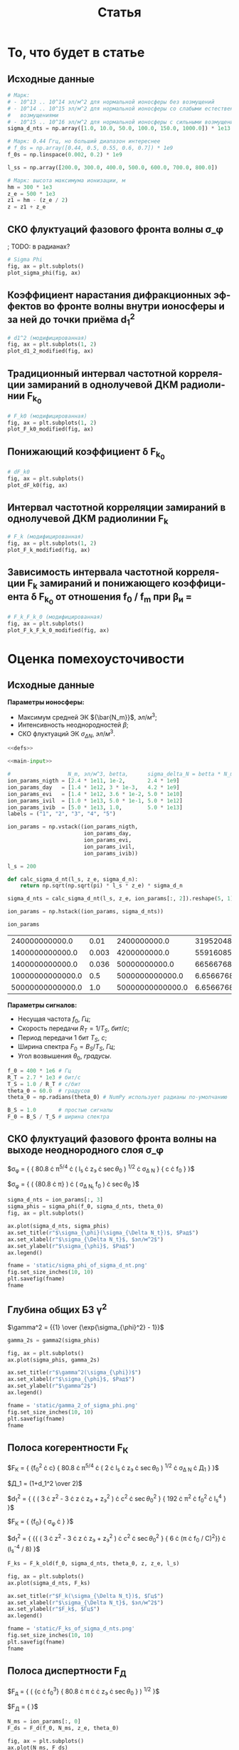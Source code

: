 #+title: Статья
#+created: [2022-04-19 Вт 16:14]
#+last_modified: [2022-05-07 Сб 11:18]

#+options: user:nil tex:t
#+language: ru

* Исходники                                                        :noexport:
  :PROPERTIES:
  :CREATED:               [2022-04-20 Ср 09:07]
  :HASH:                  2235269796785454559
  :LAST_MODIFIED:         [2022-04-26 Вт 15:45]
  :header-args:python:    :exports none :results none
  :END:

#+name: defs
#+begin_src python :session
  from math import pi
  from scipy.special import erf, fresnel
  import numpy as np

  import matplotlib.pyplot as plt


  C = 299792458.0


  def sigma_phi(f_0, sigma_d_nt, theta_0):
      return (80.8 * pi / C) * (sigma_d_nt / f_0) * np.sqrt(1.0 / np.cos(theta_0))


  # old
  def d1_2_old(f_0, z, z_e, l_s):
      return (3 * (z ** 2) - 3 * z * z_e + (z_e ** 2)) / \
               (6 * pow(2 * pi * f_0 / C, 2)) * (l_s ** (-4) / 8)


  # modified
  def d1_2_modified(f_0, z, z_e, l_s):
      return (3 * (z ** 2) - 3 * z * z_e + (z_e ** 2)) / \
               (6 * pow(2 * pi * f_0 / C, 2)) * 32 * (l_s ** (-4))


  # old
  def F_k0_old(f_0, sigma_d_nt, theta_0, z, z_e, l_s):
      sqr = np.sqrt(2 + d1_2_old(f_0, z, z_e, l_s))
      s = sigma_phi(f_0, sigma_d_nt, theta_0)

      return f_0 / (s * sqr)


  # modified
  def F_k0_modified(f_0, sigma_d_nt, theta_0, z, z_e, l_s):
      sqr = np.sqrt(2 + d1_2_modified(f_0, z, z_e, l_s))
      s = sigma_phi(f_0, sigma_d_nt, theta_0)

      return f_0 / (s * sqr)


  # new
  def dF_k0(f_0, sigma_d_nt, theta_0):
      s = sigma_phi(f_0, sigma_d_nt, theta_0)
      s2 = s ** 2
      v = 1 - np.exp(-s2) + np.exp(1 - s2)
      lg = np.log(v)

      return np.sqrt(1 - lg)


  # old
  def F_k_old(f_0, sigma_d_nt, theta_0, z, z_e, l_s):
      _F_k0 = F_k0_old(f_0, sigma_d_nt, theta_0, z, z_e, l_s)

      return _F_k0


  # modified
  def F_k_modified(f_0, sigma_d_nt, theta_0, z, z_e, l_s):
      _F_k0 = F_k0_modified(f_0, sigma_d_nt, theta_0, z, z_e, l_s)
      _dF_k0 = dF_k0(f_0, sigma_d_nt, theta_0)

      return _F_k0 * _dF_k0


  def F_d(f_0, N_m, z_e, theta_0):
      return np.sqrt(C * np.power(f_0, 3) / (80.8 * pi * N_m * z_e * (1.0 / np.cos(theta_0))))


  def gamma2(sigma_phi):
      return 1.0 / (np.exp(np.power(sigma_phi, 2)) - 1)


  # Зависит от F_0, F_k, но это тоже функции
  def eta_ch(_F_0, _F_k):
      _v = pi * _F_k / _F_0

      return (1.0 + (1 / 2 * pi ** 2) * np.power(_F_0 / _F_k, 2)) \
               ,* erf(_v) \
               - 1.0 / (pi * np.sqrt(pi)) * (_F_0 / _F_k) \
               ,* (2.0 - np.exp(-np.power(_v, 2)))


  # Зависи от 1 / T_s F_k
  def eta_m(_T_S, _F_K):
      _v = 1.0 / (_T_S * _F_K)
      _t = pi * _T_S * _F_K
      return 1.0 / (2 * pi * pi) * np.power(_v, 2) \
               ,* erf(_t) \
             - 1.0 / (pi * np.sqrt(pi)) * _v * np.exp(-1.0 * _t ** 2)


  # TODO: fix eta_d
  # зависит от F_0, F_d
  def eta_d(_F_0, _F_d):
      _v = (_F_0 / _F_d)
      _C_2 = fresnel(_v)[1]
      return (pi * np.power(_C_2, 2)) / (2.0 * _v)


  # Зависит от h2, gamma2, eta_ч, eta_м, eta_d
  # Либо Зависит от h2, f_0, F_0, T_s, N_m, sigma_delta_nt
  def P_err(_h2s, _gamma2, _eta_ms, _eta_chs, _eta_ds):
      _g = _gamma2
      _g_1 = _g + 1
      _p = lambda _w: (_g_1) / (_w + 2.0 * _g_1) * np.exp(-1.0 * _g * _w / (_w + 2.0 * _g_1))

      W111 = _h2s * _eta_ds * _eta_chs
      W110 = (_h2s * _eta_ds * _eta_chs - _h2s * _eta_ds * _eta_ms) / (1.0 + _h2s * _eta_ds * _eta_ms)
      W011 = W110
      W010 = (_h2s * _eta_ds * _eta_chs - 2 * _h2s * _eta_ds * _eta_ms) / (1.0 + 2.0 * _h2s * _eta_ds * _eta_ms)

      P111 = _p(W111)
      P110 = _p(W110)
      P011 = _p(W011)
      P010 = _p(W010)

      return 0.25 * (P111 + P110 + P011 + P010)


  def plot_sigma_phi(fig, ax):
      fname = r"static/sigma_phi.png"
      theta_0 = np.radians(90.0)

      for s in np.nditer(sigma_d_nts):
          sigma_phis = sigma_phi(f_0s, s * len(f_0s), theta_0)

          ax.plot(f_0s, sigma_phis,
                  label="при $\\sigma_{\\Delta N_t}$ = %s, $Рад$" % s)

      ax.set_title(r"$\sigma_{\phi}(f_0)$, $Рад$")
      ax.set_xlabel(r"$f_0$, $Гц$")
      ax.set_ylabel(r"$\sigma_{\phi}$, $Рад$")
      ax.legend()

      fig.set_size_inches(10, 10)
      plt.savefig(fname)


  def plot_d1_2_modified(fig, ax):
      fname = r"static/d_1-2.png"

      for l_s in np.nditer(l_ss):
          d1_2s_old = d1_2_old(f_0s, z1, z_e, l_s)
          d1_2s_modified = d1_2_modified(f_0s, z1, z_e, l_s)

          ax[0].plot(f_0s, d1_2s_old, label="при $l_s$ = %s, $м$" % l_s)
          ax[1].plot(f_0s, d1_2s_modified, label="мод., при $l_s$ = %s, $м$" % l_s)

      for axes in ax:
          axes.set_title(r"$d_1^2(f_0)$")
          axes.set_xlabel(r"$f_0$, $Гц$")
          axes.set_ylabel(r"$l_s$, $м$")
          axes.legend()

      fig.set_size_inches(25, 10)
      plt.savefig(fname)


  def plot_F_k0_modified(fig, ax):
      fname = r"static/F_k_0.png"
      theta_0 = np.radians(90.0)

      # TODO:
      l_s = 380
      for s in np.nditer(sigma_d_nts):
          F_k0s_old = F_k0_old(f_0s, s, theta_0, z, z_e, l_s)
          F_k0s_modified = F_k0_modified(f_0s, s, theta_0, z, z_e, l_s)

          ax[0].plot(f_0s, F_k0s_old,
                  label="при $\\sigma_{\\Delta N_t}$ = %s, $Рад$" % s)
          ax[1].plot(f_0s, F_k0s_modified,
                  label="мод., при $\\sigma_{\\Delta N_t}$ = %s, $Рад$" % s)

      for axes in ax:
          axes.set_title(r"$F_{k_0}(f_0)$, $Гц$")
          axes.set_xlabel(r"$f_0$, $Гц$")
          axes.set_ylabel(r"$F_{k_0}$, $Гц$")
          axes.legend()

      fig.set_size_inches(25, 10)
      plt.savefig(fname)


  def plot_dF_k0(fig, ax):
      fname = r"static/delta_F_k_0.png"
      theta_0 = np.radians(90.0)

      # TODO
      for s in np.nditer(sigma_d_nts):
          dF_k0s = dF_k0(f_0s, s, theta_0)

          ax.plot(f_0s, dF_k0s,
                  label="при $\\sigma_{\\Delta N_t}$ = %s, $Рад$" % s)

      ax.set_title(r"$\delta F_{k_0}(f_0)$, $Гц$")
      ax.set_xlabel(r"$f_0$, $Гц$")
      ax.set_ylabel(r"$\delta F_{k_0}$, $Гц$")
      ax.legend()

      fig.set_size_inches(10, 10)
      plt.savefig(fname)


  def plot_F_k_modified(fig, ax):
      fname = r"static/F_k.png"
      theta_0 = np.radians(90.0)

      # TODO:
      l_s = 380
      for s in np.nditer(sigma_d_nts):
          F_ks_old = F_k_old(f_0s, s, theta_0, z, z_e, l_s)
          F_ks_modified = F_k_modified(f_0s, s, theta_0, z, z_e, l_s)

          ax[0].plot(f_0s, F_ks_old,
                  label=", при $\\sigma_{\\Delta N_t}$ = %s, $Рад$" % s)
          ax[1].plot(f_0s, F_ks_modified,
                  label="мод., при $\\sigma_{\\Delta N_t}$ = %s, $Рад$" % s)

      for axes in ax:
          axes.set_title(r"$F_k(f_0)$, $Гц$")
          axes.set_xlabel(r"$f_0$, $Гц$")
          axes.set_ylabel(r"$F_k$, $Гц$")
          axes.legend()

      fig.set_size_inches(25, 10)
      plt.savefig(fname)


  def plot_F_k_F_k_0_modified(fig, ax):
      fname = r"static/F_k-F_k_0.png"
      theta_0 = np.radians(90.0)

      f_m = (15 * 1e6)
      f_0s = np.linspace(0.2, 1.0, 20) * f_m
      f_0m = f_0s / f_m

      # TODO:
      l_s = 380
      s = 1e13 # sigma_d_nt

      ax.plot(f_0m, F_k_modified(f_0s, s, theta_0, z, z_e, l_s), label=r"мод. $F_k$")
      ax.plot(f_0m, F_k0_modified(f_0s, s, theta_0, z, z_e, l_s), label=r"мод. $F_{k_0}$")
      ax.plot(f_0m, dF_k0(f_0s, s, theta_0), label=r"$F_{k_0}$")

      ax.set_title(r"$F_k(f_0)$, $F_{k_0}$, $Гц$")
      ax.set_xlabel(r"$f_0 / f_m$, $n$")
      ax.set_ylabel(r"$F_k(f_0)$, $F_{k_0}$, $Гц$")
      ax.legend()

      fig.set_size_inches(10, 10)
      plt.savefig(fname)
#+end_src

; Для тангла скрипта в исходном виде

#+name: main-sceleton
#+begin_src python :tangle yes :noweb tangle :tangle-mode (identity #o755)
  #!/usr/bin/env python

  <<defs>>


  if __name__ == '__main__':
      # plt.rcParams.update({'font.size': 16})

      <<main-input>>

      <<main-1>>

      <<main-2>>

      <<main-3>>

      <<main-4>>

      <<main-5>>

      <<main-6>>

      plt.show()
#+end_src

* То, что будет в статье
  :PROPERTIES:
  :CREATED:               [2022-04-19 Вт 16:44]
  :HASH:                  -369368021447011623
  :LAST_MODIFIED:         [2022-04-20 Ср 14:54]
  :header-args:python:    :noweb yes :exports results :results file graphics :session
  :END:

** Исходные данные
   :PROPERTIES:
   :CREATED:               [2022-04-20 Ср 14:53]
   :HASH:                  -369368021447011623
   :LAST_MODIFIED:         [2022-04-30 Сб 10:33]
   :END:

#+name: main-input
#+begin_src python :exports code :results none
  # Марк:
  # - 10^13 .. 10^14 эл/м^2 для нормальной ионосферы без возмущений
  # - 10^14 .. 10^15 эл/м^2 для нормальной ионосферы со слабыми естественными
  #   возмущениями
  # - 10^15 .. 10^16 эл/м^2 для нормальной ионосферы с сильными возмущениями
  sigma_d_nts = np.array([1.0, 10.0, 50.0, 100.0, 150.0, 1000.0]) * 1e13

  # Марк: 0.44 Ггц, но больший диапазон интереснее
  # f_0s = np.array([0.44, 0.5, 0.55, 0.6, 0.7]) * 1e9
  f_0s = np.linspace(0.002, 0.2) * 1e9

  l_ss = np.array([200.0, 300.0, 400.0, 500.0, 600.0, 700.0, 800.0])

  # Марк: высота максимума ионизации, м
  hm = 300 * 1e3
  z_e = 500 * 1e3
  z1 = hm - (z_e / 2)
  z = z1 + z_e
#+end_src

** СКО флуктуаций фазового фронта волны \sigma_\phi
   :PROPERTIES:
   :CREATED:               [2022-04-20 Ср 14:53]
   :HASH:                  -369368021447011623
   :LAST_MODIFIED:         [2022-04-30 Сб 10:33]
   :END:

; TODO: в радианах?

#+name: main-1
#+begin_src python :file "static/sigma_phi.png"
  # Sigma Phi
  fig, ax = plt.subplots()
  plot_sigma_phi(fig, ax)
#+end_src

#+attr_org: :width 500px
#+RESULTS: main-1
[[file:static/sigma_phi.png]]

** Коэффициент нарастания дифракционных эффектов во фронте волны внутри ионосферы и за ней до точки приёма d_1^2
   :PROPERTIES:
   :CREATED:               [2022-04-20 Ср 14:59]
   :HASH:                  -369368021447011623
   :LAST_MODIFIED:         [2022-04-30 Сб 10:33]
   :END:

#+name: main-2
#+begin_src python :file "static/d_1-2.png"
  # d1^2 (модифицированная)
  fig, ax = plt.subplots(1, 2)
  plot_d1_2_modified(fig, ax)
#+end_src

#+attr_org: :width 500px
#+RESULTS: main-2
[[file:static/d_1-2.png]]

** Традиционный интервал частотной корреляции замираний в однолучевой ДКМ радиолинии F_{k_0}
   :PROPERTIES:
   :CREATED:               [2022-04-20 Ср 15:01]
   :HASH:                  -369368021447011623
   :LAST_MODIFIED:         [2022-04-30 Сб 10:33]
   :END:

#+name: main-3
#+begin_src python :file "static/F_k_0.png"
  # F_k0 (модифицированная)
  fig, ax = plt.subplots(1, 2)
  plot_F_k0_modified(fig, ax)
#+end_src

#+attr_org: :width 500px
#+RESULTS: main-3
[[file:static/F_k_0.png]]

** Понижающий коэффициент \delta F_{k_0}
   :PROPERTIES:
   :CREATED:               [2022-04-20 Ср 15:03]
   :HASH:                  -369368021447011623
   :LAST_MODIFIED:         [2022-04-30 Сб 10:33]
   :END:

#+name: main-4
#+begin_src python :file "static/delta_F_k_0.png"
  # dF_k0
  fig, ax = plt.subplots()
  plot_dF_k0(fig, ax)
#+end_src

#+attr_org: :width 500px
#+RESULTS: main-4
[[file:static/delta_F_k_0.png]]

** Интервал частотной корреляции замираний в однолучевой ДКМ радиолинии F_k
   :PROPERTIES:
   :CREATED:               [2022-04-20 Ср 15:04]
   :HASH:                  -369368021447011623
   :LAST_MODIFIED:         [2022-04-30 Сб 10:33]
   :END:

#+name: main-5
#+begin_src python :file "static/F_k.png"
  # F_k (модифицированная)
  fig, ax = plt.subplots(1, 2)
  plot_F_k_modified(fig, ax)
#+end_src

#+attr_org: :width 500px
#+RESULTS: main-5
[[file:static/F_k.png]]

** Зависимость интервала частотной корреляции F_k замираний и понижающего коэффициента \delta F_{k_0} от отношения f_0 / f_m при \beta_и =
   :PROPERTIES:
   :CREATED:               [2022-04-20 Ср 15:05]
   :HASH:                  -369368021447011623
   :LAST_MODIFIED:         [2022-04-30 Сб 10:33]
   :END:

#+name: main-6
#+begin_src python :file "static/F_k-F_k_0.png"
  # F_k_F_k_0 (модифицированная)
  fig, ax = plt.subplots()
  plot_F_k_F_k_0_modified(fig, ax)
#+end_src

#+attr_org: :width 500px
#+RESULTS: main-6
[[file:static/F_k-F_k_0.png]]

* TODO Какой интеграл Френеля взять               :noexport:ARCHIVE:noexport:
  :PROPERTIES:
  :CREATED:               [2022-04-23 Сб 15:22]
  :HASH:                  1879332544822738790
  :LAST_MODIFIED:         [2022-04-26 Вт 14:28]
  :header-args:python:    :noweb yes :exports results :results file graphics :session session3
  :END:

Интеграл Френеля в книге отличается от того, что предлагает Scipy.

#+begin_src python :results none
  import numpy as np

  from math import pi
  from math import cos, sqrt

  from scipy.special import fresnel
  from scipy.integrate import quad

  import matplotlib.pyplot as plt


  def Fp(x):
      def fp(_x):
          return cos(_x) / sqrt(_x)

      results = []

      for i in x:
          _v = quad(fp, 0.0, i)[0]
          results.append((1.0 / (2.0 * pi)) * _v)

      return np.array(results)


  xs = np.linspace(0.1, 10.0, 1000)

  S, C = fresnel(xs)
  Cp = Fp(xs)
  Cpm = 2.5 * Fp(xs * pi)

  fig, ax = plt.subplots()
  ax.plot(xs, C, label=r"Из Scipy")
  ax.plot(xs, Cp, label=r"Из книги")
  ax.plot(xs, Cpm, label=r"Из книги (модифицированная)")

  plt.xscale("log")
  # plt.yscale("log")
  fig.show()

  FF = np.linspace(0.1, 6.0, 1000)

  eta_d = (pi / (2.0 * FF ** 2)) * np.power(fresnel(FF ** 2)[1] ** 2, 2.0)
  eta_dp = (pi / (2.0 * FF ** 2)) * np.power(Fp(FF ** 2), 2.0)

  fig, ax = plt.subplots()
  ax.plot(FF, eta_d, label=r"Из Scipy")
  ax.plot(FF, eta_dp, label=r"Из книги")
  # ax.plot(FF, eta_d, label=r"Из книги (модифицированная)")

  plt.xscale("log")
  # plt.yscale("log")
  fig.show()
#+end_src

* Оценка помехоусточивости
  :PROPERTIES:
  :CREATED:               [2022-04-20 Ср 15:36]
  :HASH:                  -1661016367120344096
  :LAST_MODIFIED:         [2022-04-21 Чт 18:21]
  :header-args:python:    :noweb yes :exports results :results file graphics :session session2
  :END:

** Исходные данные
   :PROPERTIES:
   :CREATED:               [2022-04-20 Ср 15:36]
   :HASH:                  -144895528921908603
   :LAST_MODIFIED:         [2022-05-06 Пт 18:55]
   :END:

*Параметры ионосферы:*

- Максимум средней ЭК ${\bar{N_m}}$, $эл/м^3$;
- Интенсивность неоднородностей $\beta$;
- СКО флуктуаций ЭК ${\sigma_{\Delta N}}$, $эл/м^3$.

#+name: P_err-input-1
#+begin_src python :results table replace value :noweb yes
  <<defs>>

  <<main-input>>

  #                  N_m, эл/м^3, betta,      sigma_delta_N = betta * N_m, эл/м^3
  ion_params_nigth = [2.4 * 1e11, 1e-2,       2.4 * 1e9]
  ion_params_day   = [1.4 * 1e12, 3 * 1e-3,   4.2 * 1e9]
  ion_params_evi   = [1.4 * 1e12, 3.6 * 1e-2, 5.0 * 1e10]
  ion_params_ivil  = [1.0 * 1e13, 5.0 * 1e-1, 5.0 * 1e12]
  ion_params_ivib  = [5.0 * 1e13, 1.0,        5.0 * 1e13]
  labels = ("1", "2", "3", "4", "5")

  ion_params = np.vstack((ion_params_nigth,
                          ion_params_day,
                          ion_params_evi,
                          ion_params_ivil,
                          ion_params_ivib))

  l_s = 200

  def calc_sigma_d_nt(l_s, z_e, sigma_d_n):
      return np.sqrt(np.sqrt(pi) * l_s * z_e) * sigma_d_n

  sigma_d_nts = calc_sigma_d_nt(l_s, z_e, ion_params[:, 2]).reshape(5, 1)

  ion_params = np.hstack((ion_params, sigma_d_nts))

  ion_params
#+end_src

#+RESULTS: P_err-input-1
|   240000000000.0 |  0.01 |     2400000000.0 |  31952048700000.0 |
|  1400000000000.0 | 0.003 |     4200000000.0 |  55916085300000.0 |
|  1400000000000.0 | 0.036 |    50000000000.0 | 665667682000000.0 |
| 10000000000000.0 |   0.5 |  5000000000000.0 |    6.65667682e+16 |
| 50000000000000.0 |   1.0 | 50000000000000.0 |    6.65667682e+17 |

*Параметры сигналов:*

- Несущая частота $f_0$, $Гц$;
- Скорость передачи $R_T = 1 / T_S$, $бит/с$;
- Период передачи 1 бит $T_S$, $с$;
- Ширина спектра $F_0 = B_S / T_S$, $Гц$;
- Угол возвышения $\theta_0$, $градусы$.

#+name: P_err-input-2
#+begin_src python :results none
  f_0 = 400 * 1e6 # Гц
  R_T = 2.7 * 1e3 # бит/с
  T_S = 1.0 / R_T # c/бит
  theta_0 = 60.0  # градусов
  theta_0 = np.radians(theta_0) # NumPy использует радианы по-умолчанию

  B_S = 1.0       # простые сигналы
  F_0 = B_S / T_S # ширина спектра
#+end_src

** СКО флуктуаций фазового фронта волны на выходе неоднородного слоя \sigma_\phi
   :PROPERTIES:
   :CREATED:               [2022-04-20 Ср 17:27]
   :HASH:                  -930509957712330017
   :LAST_MODIFIED:         [2022-05-06 Пт 02:41]
   :END:

$\sigma_{\phi} = {
{
  80.8
    \cdot \pi^{5/4}
    \cdot \left(
            l_s
              \cdot z_{э}
              \cdot \sec{\theta_0}
          \right) ^{1/2}
    \cdot \sigma_{\Delta N}
}
  \over
{
  c \cdot f_0
}
}$

$\sigma_{\phi} = {
  \left( {80.8 \cdot \pi} \over {C} \right)
    \cdot \left( \sigma_{\Delta N_t} \over f_0 \right)
    \cdot \sec{\theta_0}
}$

#+name: P_err-1
#+begin_src python
  sigma_d_nts = ion_params[:, 3]
  sigma_phis = sigma_phi(f_0, sigma_d_nts, theta_0)
  fig, ax = plt.subplots()

  ax.plot(sigma_d_nts, sigma_phis)
  ax.set_title(r"$\sigma_{\phi}(\sigma_{\Delta N_t})$, $Рад$")
  ax.set_xlabel(r"$\sigma_{\Delta N_t}$, $эл/м^2$")
  ax.set_ylabel(r"$\sigma_{\phi}$, $Рад$")
  ax.legend()

  fname = 'static/sigma_phi_of_sigma_d_nt.png'
  fig.set_size_inches(10, 10)
  plt.savefig(fname)
  fname
#+end_src

#+attr_org: :width 500px
#+RESULTS: P_err-1
[[file:static/sigma_phi_of_sigma_d_nt.png]]

** Глубина общих БЗ \gamma^2
   :PROPERTIES:
   :CREATED:               [2022-04-21 Чт 13:55]
   :HASH:                  -1750157403776334246
   :LAST_MODIFIED:         [2022-05-05 Чт 23:36]
   :END:

$\gamma^2 = {{1} \over {\exp{\sigma_{\phi}^2} - 1}}$

#+name: P_err-2
#+begin_src python
  gamma_2s = gamma2(sigma_phis)

  fig, ax = plt.subplots()
  ax.plot(sigma_phis, gamma_2s)

  ax.set_title(r"$\gamma^2(\sigma_{\phi})$")
  ax.set_xlabel(r"$\sigma_{\phi}$, $Рад$")
  ax.set_ylabel(r"$\gamma^2$")
  ax.legend()

  fname = 'static/gamma_2_of_sigma_phi.png'
  fig.set_size_inches(10, 10)
  plt.savefig(fname)
  fname
#+end_src

#+attr_org: :width 500px
#+RESULTS: P_err-2
[[file:static/gamma_2_of_sigma_phi.png]]

** Полоса когерентности F_К
   :PROPERTIES:
   :CREATED:               [2022-04-21 Чт 13:56]
   :HASH:                  -591362640536920356
   :LAST_MODIFIED:         [2022-05-06 Пт 01:43]
   :END:

$F_{К} = {
  {f_0^2 \cdot c}
    \over
  {
    80.8
      \cdot \pi^{5/4}
      \cdot \left(
              2 \cdot l_s \cdot z_{э} \cdot \sec{\theta_0}
            \right) ^{1/2}
      \cdot \sigma_{\Delta N}
      \cdot Д_1
  }
}$

$Д_1 = (1+d_1^2 \over 2)$

$d_1^2 = {
  {
    \left(
      3 \cdot z^2 - 3 \cdot z \cdot z_{э} + z_{э}^2
    \right)
    \cdot c^2
    \cdot \sec{\theta_0}^2
  }
    \over
  { 192 \cdot \pi^2 \cdot f_0^2 \cdot l_s^4 }
}$

$F_{К} = {
  {f_0}
    \over
  {
    \sigma_{\phi} \cdot \sqrt{2 + d_1^2}
  }
}$

$d_1^2 = {
  {{
    \left(
      3 \cdot z^2 - 3 \cdot z \cdot z_{э} + z_{э}^2
    \right)
    \cdot c^2
    \cdot \sec{\theta_0}^2
  }
    \over
  { 6 \cdot (\pi \cdot f_0 / C)^2}}
  \cdot (l_s^{-4} / 8)
}$

#+name: P_err-3
#+begin_src python
  F_ks = F_k_old(f_0, sigma_d_nts, theta_0, z, z_e, l_s)

  fig, ax = plt.subplots()
  ax.plot(sigma_d_nts, F_ks)

  ax.set_title(r"$F_k(\sigma_{\Delta N_t})$, $Гц$")
  ax.set_xlabel(r"$\sigma_{\Delta N_t}$, $эл/м^2$")
  ax.set_ylabel(r"$F_k$, $Гц$")
  ax.legend()

  fname = 'static/F_ks_of_sigma_d_nts.png'
  fig.set_size_inches(10, 10)
  plt.savefig(fname)
  fname
#+end_src

#+attr_org: :width 500px
#+RESULTS: P_err-3
[[file:static/F_ks_of_sigma_d_nts.png]]

** Полоса диспертности F_Д
   :PROPERTIES:
   :CREATED:               [2022-04-21 Чт 14:07]
   :HASH:                  -193795019730327841
   :LAST_MODIFIED:         [2022-05-06 Пт 02:41]
   :END:

$F_{д} = {
  \left(
    {c \cdot f_0^3}
      \over
    {
      80.8
        \cdot \pi
        \cdot \pad{N_m}
        \cdot z_{э}
        \cdot \sec{\theta_0}
    }
  \right) ^{1/2}
}$

$F_{Д} = {
  \sqrt{
    {C \cdot \f_0^3}
      \over
    {
      80.8 \cdot \pi \cdot \bar{N_m} \cdot z_{э} \cdot \sec{\theta_0}
    }
  }
}$

#+name: P_err-4
#+begin_src python
  N_ms = ion_params[:, 0]
  F_ds = F_d(f_0, N_ms, z_e, theta_0)

  fig, ax = plt.subplots()
  ax.plot(N_ms, F_ds)

  ax.set_title(r"$F_d(N_m)$, $Гц$")
  ax.set_xlabel(r"$N_m$")
  ax.set_ylabel(r"$F_d$, $Гц$")
  ax.legend()

  fname = 'static/F_ds_of_N_m.png'
  fig.set_size_inches(10, 10)
  plt.savefig(fname)
  fname
#+end_src

#+attr_org: :width 500px
#+RESULTS: P_err-4
[[file:static/F_ds_of_N_m.png]]

** F_0 / F_k                                                       :noexport:
   :PROPERTIES:
   :CREATED:               [2022-04-21 Чт 14:19]
   :HASH:                  325768487612036133
   :LAST_MODIFIED:         [2022-05-05 Чт 15:38]
   :END:

#+name: P_err-5
#+begin_src python :results none
  F_0_over_F_k = F_0 / F_ks
#+end_src

** F_0 / F_d                                                       :noexport:
   :PROPERTIES:
   :CREATED:               [2022-04-21 Чт 14:19]
   :HASH:                  325741824455062565
   :LAST_MODIFIED:         [2022-05-05 Чт 15:38]
   :END:

#+name: P_err-6
#+begin_src python :results none
  F_0_over_F_d = F_0 / F_ds
#+end_src

** Степень МСИ \eta_м
   :PROPERTIES:
   :CREATED:               [2022-04-21 Чт 14:23]
   :HASH:                  -1459683645438688113
   :LAST_MODIFIED:         [2022-05-05 Чт 23:36]
   :END:

$\eta_{м} = {
  {{1} \over {2 \cdot \pi^2}}
    \cdot \left( {{1} \over {T_S \cdot F_K}} \right)^2
    \cdot erf \left( {\pi \cdot T_S \cdot F_K} \right) -
  {{1} \over {\pi \cdot \sqrt{\pi}}}
    \cdot \left( {{1} \over {T_S \cdot F_K}} \right)
    \cdot \exp(- (\pi \cdot T_S \cdot F_K)^2)
}$

#+name: P_err-7
#+begin_src python
  eta_ms = eta_m(T_S, F_ks)

  fig, ax = plt.subplots()
  ax.plot(F_ks, eta_ms)

  ax.set_title(r"$\eta_{m}(F_k)$")
  ax.set_xlabel(r"$F_k$, $Гц$")
  ax.set_ylabel(r"$\eta_{m}$")
  ax.legend()

  fname = 'static/eta_ms_of_F_ks.png'
  fig.set_size_inches(10, 10)
  plt.savefig(fname)
  fname
#+end_src

#+attr_org: :width 500px
#+RESULTS: P_err-7
[[file:static/eta_ms_of_F_ks.png]]

** Степень ЧСЗ \eta_ч
   :PROPERTIES:
   :CREATED:               [2022-04-21 Чт 14:23]
   :HASH:                  998382936670302626
   :LAST_MODIFIED:         [2022-05-06 Пт 00:59]
   :END:

$\eta_{ч} = {
  \left[ 1 + {{1} \over {2 \cdot \pi^2 }} \cdot \left( F_0 \over F_k \right) ^2 \right]
    \cdot erf \left({ {\pi \cdot F_k} \over {F_0}} \right) -
  {{1} \over {\pi \cdot \sqrt{\pi}}}
    \cdot \left( F_0 \over F_{к} \right)
    \cdot \left( 2 - \exp \left(- { \left( {{\pi \cdot F_{к}} \over {F_0}} \right)}^2 \right) \right)
}$

#+name: P_err-8
#+begin_src python
  eta_chs = eta_ch(F_0, F_ks)

  fig, ax = plt.subplots()
  ax.plot(F_ks, eta_chs)

  ax.set_title(r"$\eta_{ch}(F_k)$")
  ax.set_xlabel(r"$F_k$, $Гц$")
  ax.set_ylabel(r"$\eta_{ch}$")
  ax.legend()

  fname = 'static/eta_chs_of_F_ks.png'
  fig.set_size_inches(10, 10)
  plt.savefig(fname)
  fname
#+end_src

#+attr_org: :width 500px
#+RESULTS: P_err-8
[[file:static/eta_chs_of_F_ks.png]]

** Степень ДИ \eta_д
   :PROPERTIES:
   :CREATED:               [2022-04-21 Чт 14:23]
   :HASH:                  -2139145442157611198
   :LAST_MODIFIED:         [2022-05-06 Пт 18:55]
   :END:

$\eta_{д} = {
  {\pi \cdot \left[ C_2 \cdot \left( F_0 \over F_{д} \right)^2 \right]^2 }
    / {2 \cdot \left( F_0 \over F_{д} \right)^2}
}$

#+name: P_err-9
#+begin_src python
  eta_ds = eta_d(F_0, F_ds)

  fig, ax = plt.subplots()
  ax.plot(F_ds, eta_ds)

  ax.set_title(r"$\eta_{d}(F_d)$")
  ax.set_xlabel(r"$F_d$, $Гц$")
  ax.set_ylabel(r"$\eta_{d}$")
  ax.legend()

  fname = 'static/eta_ds_of_F_ds.png'
  fig.set_size_inches(10, 10)
  plt.savefig(fname)
  fname
#+end_src

#+attr_org: :width 500px
#+RESULTS: P_err-9
[[file:static/eta_ds_of_F_ds.png]]

** Построение графиков вероятности ошибки
   :PROPERTIES:
   :CREATED:               [2022-04-21 Чт 13:56]
   :HASH:                  -1016992275611509189
   :LAST_MODIFIED:         [2022-05-07 Сб 11:15]
   :END:

$P_{ош} = {
  0.25 \cdot \left( P_{111} + P_{110} + P_{011} + P_{010} \right)
}$

#+name: P_err-10
#+begin_src python :results table replace value raw
  sim_params = np.vstack((
      sigma_d_nts.reshape(1, 5),
      sigma_phis.reshape(1, 5),
      gamma_2s.reshape(1, 5),
      F_ks.reshape(1, 5),
      F_ds.reshape(1, 5),
      F_0_over_F_k.reshape(1, 5),
      F_0_over_F_d.reshape(1, 5),
      eta_ms.reshape(1, 5),
      eta_chs.reshape(1, 5),
      eta_ds.reshape(1, 5)))

  sim_params
#+end_src

#+RESULTS: P_err-10
| 31952048700000.0 | 55916085300000.0 | 665667682000000.0 | 6.65667682e+16 | 6.65667682e+17 |
|     0.0956520422 |      0.167391074 |        1.99275088 |     199.275088 |     1992.75088 |
|       108.798584 |       35.1914196 |      0.0192157973 |            0.0 |            0.0 |
|     2912482810.0 |     1664275890.0 |       139799175.0 |     1397991.75 |     139799.175 |
|       17746556.7 |       7347772.54 |        7347772.54 |     2749284.74 |     1229517.51 |
|   9.27044097e-07 |   1.62232717e-06 |    1.93134187e-05 |  0.00193134187 |   0.0193134187 |
|    0.00015214219 |   0.000367458299 |    0.000367458299 | 0.000982073613 |  0.00219598336 |
|   4.35382576e-14 |   1.33335914e-13 |    1.88968132e-11 | 1.88968132e-07 | 1.88968132e-05 |
|      0.999999667 |      0.999999417 |       0.999993065 |    0.999324719 |    0.994903839 |
|   0.000238984393 |   0.000577202146 |    0.000577202146 |  0.00154263762 |  0.00344944259 |

#+name: P_err-11
#+begin_src python
  h2s = np.linspace(1.0, 1e6, 1000000)
  P_errs = P_err(h2s.reshape(-1, 1).T,
                 sim_params[2].reshape(-1, 1),
                 sim_params[7].reshape(-1, 1),
                 sim_params[8].reshape(-1, 1),
                 np.array([1.0] * 5).reshape(-1, 1)) # TODO: fix eta_d

  fig, ax = plt.subplots()

  for i, l in zip(P_errs, labels):
      ax.plot(h2s, i, label=l)

  fname = 'static/P_err.png'
  plt.xscale("log")
  plt.yscale("log")
  plt.ylim(top=1e0, bottom=1e-6)

  ax.set_title(r"$P_{err}(h^2)$")
  ax.set_xlabel(r"$h^2$")
  ax.set_ylabel(r"$P_{err}$")
  ax.legend()

  fig.set_size_inches(10, 10)
  plt.savefig(fname)
  fname
#+end_src

#+attr_org: :width 500px
#+RESULTS: P_err-11
[[file:static/P_err.png]]

* Сравнение графиков вероятностей
  :PROPERTIES:
  :CREATED:               [2022-05-06 Пт 02:13]
  :HASH:                  -739019523289791013
  :LAST_MODIFIED:         [2022-05-07 Сб 11:18]
  :header-args:python:    :noweb yes :exports results :results file graphics :session session3
  :END:

#+name: P_err-func-vect
#+begin_src python :noeval :tangle no
  def calc_sigma_d_nt(l_s, z_e, sigma_d_n):
      return np.sqrt(np.sqrt(pi) * l_s * z_e) * sigma_d_n


  def P_err_vect(ion_params, sig_params, l_s):
      f_0 =     sig_params.f_0
      R_T =     sig_params.R_T
      T_S =     sig_params.T_S
      theta_0 = sig_params.theta_0
      theta_0 = sig_params.theta_0
      B_S =     sig_params.B_S
      F_0 =     sig_params.F_0

      sigma_d_nts = ion_params[:, 3]
      sigma_phis = sigma_phi(f_0, sigma_d_nts, theta_0)
      gamma_2s = gamma2(sigma_phis)
      F_ks = F_k_old(f_0, sigma_d_nts, theta_0, z, z_e, l_s)
      N_ms = ion_params[:, 0]
      F_ds = F_d(f_0, N_ms, z_e, theta_0)
      F_0_over_F_k = F_0 / F_ks
      F_0_over_F_d = F_0 / F_ds
      eta_ms = eta_m(T_S, F_ks)
      eta_chs = eta_ch(F_0, F_ks)
      eta_ds = eta_d(F_0, F_ds)

      sim_params = np.vstack((
          sigma_d_nts.reshape(1, 5),
          sigma_phis.reshape(1, 5),
          gamma_2s.reshape(1, 5),
          F_ks.reshape(1, 5),
          F_ds.reshape(1, 5),
          F_0_over_F_k.reshape(1, 5),
          F_0_over_F_d.reshape(1, 5),
          eta_ms.reshape(1, 5),
          eta_chs.reshape(1, 5),
          eta_ds.reshape(1, 5)))

      h2s = np.linspace(1.0, 1e6, 1000000)
      P_errs = P_err(h2s.reshape(-1, 1).T,
                     sim_params[2].reshape(-1, 1),
                     sim_params[7].reshape(-1, 1),
                     sim_params[8].reshape(-1, 1),
                     np.array([1.0] * 5).reshape(-1, 1)) # TODO: fix eta_d

      return (h2s, P_errs, sim_params)
#+end_src

** Случай 1
   :PROPERTIES:
   :CREATED:               [2022-05-06 Пт 03:03]
   :HASH:                  -1485794246928186709
   :LAST_MODIFIED:         [2022-05-07 Сб 11:18]
   :END:

#+begin_src python :noweb yes
  <<defs>>

  <<main-input>>

  <<P_err-func-vect>>

  from types import SimpleNamespace

  #                  N_m, эл/м^3, betta,      sigma_delta_N = betta * N_m, эл/м^3
  ion_params_nigth = [2.4 * 1e11, 1e-2,       2.4 * 1e9]
  ion_params_day   = [1.4 * 1e12, 3 * 1e-3,   4.2 * 1e9]
  ion_params_evi   = [1.4 * 1e12, 3.6 * 1e-2, 5.0 * 1e10]
  ion_params_ivil  = [1.0 * 1e13, 5.0 * 1e-1, 5.0 * 1e12]
  ion_params_ivib  = [5.0 * 1e13, 1.0,        5.0 * 1e13]
  labels = ("1", "2", "3", "4", "5")

  l_s = 200

  ion_params = np.vstack((ion_params_nigth,
                          ion_params_day,
                          ion_params_evi,
                          ion_params_ivil,
                          ion_params_ivib))

  sigma_d_nts = calc_sigma_d_nt(l_s, z_e, ion_params[:, 2]).reshape(5, 1)

  ion_params = np.hstack((ion_params, sigma_d_nts))

  sig_params = dict()
  sig_params["f_0"]     = 400 * 1e6                             # Гц
  sig_params["R_T"]     = 2.7 * 1e3                             # бит/с
  sig_params["T_S"]     = 1.0 / sig_params["R_T"]               # c/бит
  sig_params["theta_0"] = 60.0                                  # градусов
  sig_params["theta_0"] = np.radians(sig_params["theta_0"])     # NumPy использует радианы по-умолчанию
  sig_params["B_S"]     = 1.0                                   # простые сигналы
  sig_params["F_0"]     = sig_params["B_S"] / sig_params["T_S"] # ширина спектра
  sig_params = SimpleNamespace(**sig_params)

  h2s, P_errs, sim_params = P_err_vect(ion_params, sig_params, l_s)

  fig, ax = plt.subplots()

  for i, l in zip(P_errs, labels):
      ax.plot(h2s, i, label=l)

  fname = 'static/P_err-1.png'
  plt.xscale("log")
  plt.yscale("log")
  plt.ylim(top=1e0, bottom=1e-6)

  ax.set_title(r"$P_{err}(h^2)$")
  ax.set_xlabel(r"$h^2$")
  ax.set_ylabel(r"$P_{err}$")
  ax.legend()

  fig.set_size_inches(10, 10)
  plt.savefig(fname)
  fname
#+end_src

#+attr_org: :width 500px
#+RESULTS:
[[file:static/P_err-1.png]]

#+begin_src python :results table replace value raw
  sim_params
#+end_src

#+RESULTS:
| 31952048700000.0 | 55916085300000.0 | 665667682000000.0 | 6.65667682e+16 | 6.65667682e+17 |
|     0.0956520422 |      0.167391074 |        1.99275088 |     199.275088 |     1992.75088 |
|       108.798584 |       35.1914196 |      0.0192157973 |            0.0 |            0.0 |
|     2912482810.0 |     1664275890.0 |       139799175.0 |     1397991.75 |     139799.175 |
|       17746556.7 |       7347772.54 |        7347772.54 |     2749284.74 |     1229517.51 |
|   9.27044097e-07 |   1.62232717e-06 |    1.93134187e-05 |  0.00193134187 |   0.0193134187 |
|    0.00015214219 |   0.000367458299 |    0.000367458299 | 0.000982073613 |  0.00219598336 |
|   4.35382576e-14 |   1.33335914e-13 |    1.88968132e-11 | 1.88968132e-07 | 1.88968132e-05 |
|      0.999999667 |      0.999999417 |       0.999993065 |    0.999324719 |    0.994903839 |
|   0.000238984393 |   0.000577202146 |    0.000577202146 |  0.00154263762 |  0.00344944259 |

** Случай 2
   :PROPERTIES:
   :CREATED:               [2022-05-06 Пт 03:03]
   :HASH:                  -62645531524106057
   :LAST_MODIFIED:         [2022-05-07 Сб 11:18]
   :END:

#+begin_src python :noweb yes
  <<defs>>

  <<main-input>>

  <<P_err-func-vect>>

  from types import SimpleNamespace

  #                  N_m, эл/м^3, betta,      sigma_delta_N = betta * N_m, эл/м^3
  ion_params_nigth = [2.4 * 1e11, 1e-2,       2.4 * 1e9]
  ion_params_day   = [1.4 * 1e12, 3 * 1e-3,   4.2 * 1e9]
  ion_params_evi   = [1.4 * 1e12, 3.6 * 1e-2, 5.0 * 1e10]
  ion_params_ivil  = [1.0 * 1e13, 5.0 * 1e-1, 5.0 * 1e12]
  ion_params_ivib  = [5.0 * 1e13, 1.0,        5.0 * 1e13]

  l_s = 200

  ion_params = np.vstack((ion_params_nigth,
                          ion_params_day,
                          ion_params_evi,
                          ion_params_ivil,
                          ion_params_ivib))

  sigma_d_nts = calc_sigma_d_nt(l_s, z_e, ion_params[:, 2]).reshape(5, 1)

  ion_params = np.hstack((ion_params, sigma_d_nts))

  sig_params = dict()
  sig_params["f_0"]     = 400 * 1e6                             # Гц
  sig_params["R_T"]     = 9.6 * 1e3                             # бит/с
  sig_params["T_S"]     = 1.0 / sig_params["R_T"]               # c/бит
  sig_params["theta_0"] = 60.0                                  # градусов
  sig_params["theta_0"] = np.radians(sig_params["theta_0"])     # NumPy использует радианы по-умолчанию
  sig_params["B_S"]     = 1.0                                   # простые сигналы
  sig_params["F_0"]     = sig_params["B_S"] / sig_params["T_S"] # ширина спектра
  sig_params = SimpleNamespace(**sig_params)

  h2s, P_errs, sim_params = P_err_vect(ion_params, sig_params, l_s)

  fig, ax = plt.subplots()

  for i in P_errs:
      ax.plot(h2s, i)

  fname = 'static/P_err-2.png'
  plt.xscale("log")
  plt.yscale("log")
  plt.ylim(top=1e0, bottom=1e-6)

  ax.set_title(r"$P_{err}(h^2)$")
  ax.set_xlabel(r"$h^2$")
  ax.set_ylabel(r"$P_{err}$")
  ax.legend()

  fig.set_size_inches(10, 10)
  plt.savefig(fname)
  fname
#+end_src

#+attr_org: :width 500px
#+RESULTS:
[[file:static/P_err-2.png]]

#+begin_src python :results table replace value raw
  sim_params
#+end_src

#+RESULTS:
| 31952048700000.0 | 55916085300000.0 | 665667682000000.0 | 6.65667682e+16 | 6.65667682e+17 |
|     0.0956520422 |      0.167391074 |        1.99275088 |     199.275088 |     1992.75088 |
|       108.798584 |       35.1914196 |      0.0192157973 |            0.0 |            0.0 |
|     2912482810.0 |     1664275890.0 |       139799175.0 |     1397991.75 |     139799.175 |
|       17746556.7 |       7347772.54 |        7347772.54 |     2749284.74 |     1229517.51 |
|   3.29615679e-06 |   5.76827438e-06 |    6.86699331e-05 |  0.00686699331 |   0.0686699331 |
|   0.000540950009 |     0.0013065184 |      0.0013065184 |  0.00349181729 |  0.00780794083 |
|   5.50409578e-13 |   1.68562933e-12 |    2.38893046e-10 | 2.38893046e-06 | 0.000238893046 |
|      0.999998816 |      0.999997928 |       0.999975359 |    0.997766256 |    0.998605883 |
|   0.000849722287 |     0.0020522743 |      0.0020522743 |  0.00548493378 |   0.0122646848 |

** Случай 3
   :PROPERTIES:
   :CREATED:               [2022-05-06 Пт 03:03]
   :HASH:                  -170041429278754633
   :LAST_MODIFIED:         [2022-05-07 Сб 11:18]
   :END:

#+begin_src python :noweb yes
  <<defs>>

  <<main-input>>

  <<P_err-func-vect>>

  from types import SimpleNamespace

  #                  N_m, эл/м^3, betta,      sigma_delta_N = betta * N_m, эл/м^3
  ion_params_nigth = [2.4 * 1e11, 1e-2,       2.4 * 1e9]
  ion_params_day   = [1.4 * 1e12, 3 * 1e-3,   4.2 * 1e9]
  ion_params_evi   = [1.4 * 1e12, 3.6 * 1e-2, 5.0 * 1e10]
  ion_params_ivil  = [1.0 * 1e13, 5.0 * 1e-1, 5.0 * 1e12]
  ion_params_ivib  = [5.0 * 1e13, 1.0,        5.0 * 1e13]

  l_s = 200

  ion_params = np.vstack((ion_params_nigth,
                          ion_params_day,
                          ion_params_evi,
                          ion_params_ivil,
                          ion_params_ivib))

  sigma_d_nts = calc_sigma_d_nt(l_s, z_e, ion_params[:, 2]).reshape(5, 1)

  ion_params = np.hstack((ion_params, sigma_d_nts))

  sig_params = dict()
  sig_params["f_0"]     = 400 * 1e6                             # Гц
  sig_params["R_T"]     = 64.0 * 1e3                            # бит/с
  sig_params["T_S"]     = 1.0 / sig_params["R_T"]               # c/бит
  sig_params["theta_0"] = 60.0                                  # градусов
  sig_params["theta_0"] = np.radians(sig_params["theta_0"])     # NumPy использует радианы по-умолчанию
  sig_params["B_S"]     = 1.0                                   # простые сигналы
  sig_params["F_0"]     = sig_params["B_S"] / sig_params["T_S"] # ширина спектра
  sig_params = SimpleNamespace(**sig_params)

  h2s, P_errs, sim_params = P_err_vect(ion_params, sig_params, l_s)

  fig, ax = plt.subplots()

  for i in P_errs:
      ax.plot(h2s, i)

  fname = 'static/P_err-3.png'
  plt.xscale("log")
  plt.yscale("log")
  plt.ylim(top=1e0, bottom=1e-6)

  ax.set_title(r"$P_{err}(h^2)$")
  ax.set_xlabel(r"$h^2$")
  ax.set_ylabel(r"$P_{err}$")
  ax.legend()

  fig.set_size_inches(10, 10)
  plt.savefig(fname)
  fname
#+end_src

#+attr_org: :width 500px
#+RESULTS:
[[file:static/P_err-3.png]]

#+begin_src python :results table replace value raw
  sim_params
#+end_src

#+RESULTS:
| 31952048700000.0 | 55916085300000.0 | 665667682000000.0 | 6.65667682e+16 | 6.65667682e+17 |
|     0.0956520422 |      0.167391074 |        1.99275088 |     199.275088 |     1992.75088 |
|       108.798584 |       35.1914196 |      0.0192157973 |            0.0 |            0.0 |
|     2912482810.0 |     1664275890.0 |       139799175.0 |     1397991.75 |     139799.175 |
|       17746556.7 |       7347772.54 |        7347772.54 |     2749284.74 |     1229517.51 |
|   2.19743786e-05 |   3.84551625e-05 |    0.000457799554 |   0.0457799554 |    0.457799554 |
|    0.00360633339 |    0.00871012264 |     0.00871012264 |   0.0232787819 |   0.0520529389 |
|   2.44626479e-11 |   7.49168592e-11 |    1.06174687e-08 | 0.000106174687 |   0.0106174687 |
|       0.99999211 |      0.999986195 |       0.999836604 |    0.993899399 |     1.86980817 |
|    0.00566481524 |     0.0136818286 |      0.0136818286 |   0.0365662199 |   0.0817642689 |

* COMMENT Local variables
  :PROPERTIES:
  :CREATED:               [2022-04-20 Ср 14:50]
  :HASH:                  99806746346513286
  :LAST_MODIFIED:         [2022-04-30 Сб 12:18]
  :END:

#+name: startup
#+begin_src emacs-lisp :eval never-export :results none :exports none :tange no :no-expand
  (setq-local org-adapt-indentation 'headline-data)
  (setq org-latex-to-mathml-convert-command
      "latexmlmath '%i' --presentationmathml=%o")
#+end_src

# Local Variables:
# eval: (progn (org-babel-goto-named-src-block "startup") (org-babel-execute-src-block))
# End:
